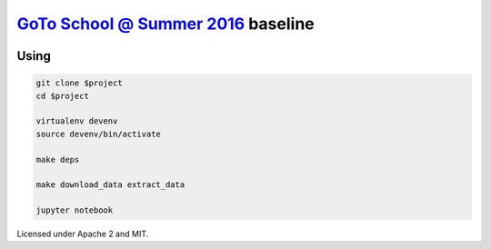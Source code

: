 `GoTo School @ Summer 2016 <http://goto.msk.ru/school/>`_ baseline
------------------------------------------------------------------

|goto-ru| |apache-2| |mit|

Using
=====

.. code:: sh

        git clone $project
        cd $project

        virtualenv devenv
        source devenv/bin/activate

        make deps

        make download_data extract_data

        jupyter notebook


Licensed under Apache 2 and MIT.


.. |goto-ru| image:: https://img.shields.io/badge/GoTo-project-4bb89b.svg
        :target: https://github.com/goto-ru/
        :alt: GoTo project
.. |apache-2| image:: https://img.shields.io/badge/license-Apache%202-blue.svg
	:target: https://www.apache.org/licenses/LICENSE-2.0
	:alt: Apache 2 license
.. |mit| image:: https://img.shields.io/badge/license-MIT-blue.svg
	:target: https://opensource.org/licenses/MIT
	:alt: MIT license

